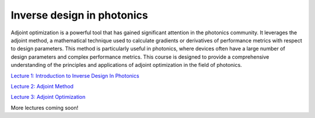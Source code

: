 ***************************
Inverse design in photonics
***************************

Adjoint optimization is a powerful tool that has gained significant attention in the photonics community. It leverages the adjoint method, a mathematical technique used to calculate gradients or derivatives of performance metrics with respect to design parameters. This method is particularly useful in photonics, where devices often have a large number of design parameters and complex performance metrics. This course is designed to provide a comprehensive understanding of the principles and applications of adjoint optimization in the field of photonics. 

`Lecture 1: Introduction to Inverse Design In Photonics <https://www.flexcompute.com/tidy3d/learning-center/inverse-design/Lecture-1-Introduction-to-Inverse-Design-In-Photonics/>`_

`Lecture 2: Adjoint Method <https://www.flexcompute.com/tidy3d/learning-center/inverse-design/Lecture-2-Inverse-Design-in-Photonics-Lecture-2-Adjoint-Method/>`_

`Lecture 3: Adjoint Optimization <https://www.flexcompute.com/tidy3d/learning-center/inverse-design/Inverse-Design-in-Photonics-Lecture-3-Adjoint-Optimization/>`_

More lectures coming soon!